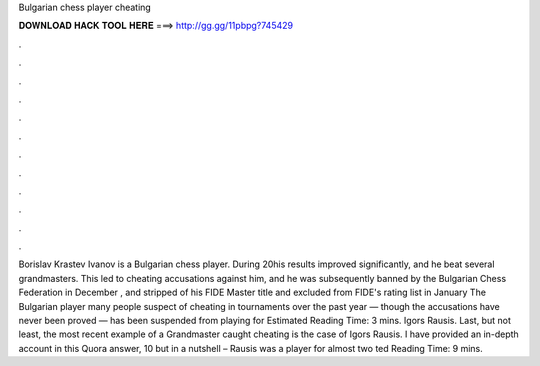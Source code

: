 Bulgarian chess player cheating

𝐃𝐎𝐖𝐍𝐋𝐎𝐀𝐃 𝐇𝐀𝐂𝐊 𝐓𝐎𝐎𝐋 𝐇𝐄𝐑𝐄 ===> http://gg.gg/11pbpg?745429

.

.

.

.

.

.

.

.

.

.

.

.

Borislav Krastev Ivanov is a Bulgarian chess player. During 20his results improved significantly, and he beat several grandmasters. This led to cheating accusations against him, and he was subsequently banned by the Bulgarian Chess Federation in December , and stripped of his FIDE Master title and excluded from FIDE's rating list in January  The Bulgarian player many people suspect of cheating in tournaments over the past year — though the accusations have never been proved — has been suspended from playing for Estimated Reading Time: 3 mins. Igors Rausis. Last, but not least, the most recent example of a Grandmaster caught cheating is the case of Igors Rausis. I have provided an in-depth account in this Quora answer, 10 but in a nutshell – Rausis was a player for almost two ted Reading Time: 9 mins.